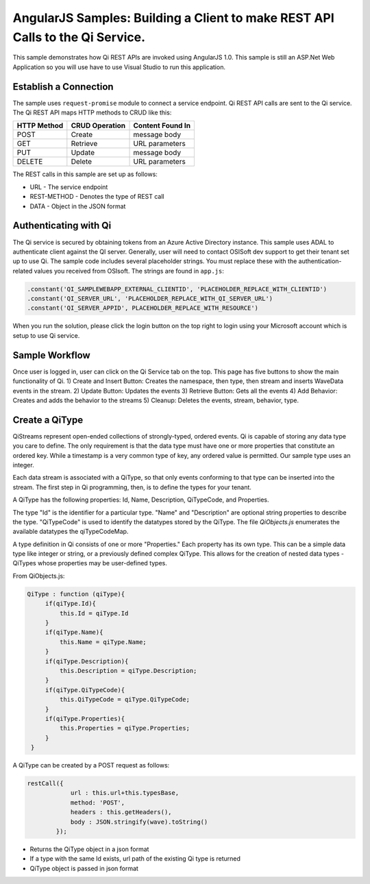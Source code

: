 AngularJS Samples: Building a Client to make REST API Calls to the Qi Service.
===============================================================================

This sample demonstrates how Qi REST APIs are invoked using AngularJS 1.0.
This sample is still an ASP.Net Web Application so you will use have to 
use Visual Studio to run this application.

Establish a Connection
----------------------

The sample uses ``request-promise`` module to connect a service
endpoint. Qi REST API calls are sent to the Qi service. The Qi REST API
maps HTTP methods to CRUD like this:

+---------------+------------------+--------------------+
| HTTP Method   | CRUD Operation   | Content Found In   |
+===============+==================+====================+
| POST          | Create           | message body       |
+---------------+------------------+--------------------+
| GET           | Retrieve         | URL parameters     |
+---------------+------------------+--------------------+
| PUT           | Update           | message body       |
+---------------+------------------+--------------------+
| DELETE        | Delete           | URL parameters     |
+---------------+------------------+--------------------+

The REST calls in this sample are set up as follows:

.. code:: javascript
				var deferred = $q.defer();

                $http({
                    url: 'URL',
                    method: 'REST-METHOD',
                    data: JSON.stringify(qiStream).toString()
                }).then(function (response) {
                    deferred.resolve(response);
                }, function (error) {
                    deferred.reject(error);
                });
                return deferred.promise;

-  URL - The service endpoint
-  REST-METHOD - Denotes the type of REST call
-  DATA - Object in the JSON format

Authenticating with Qi
------------------------------

The Qi service is secured by obtaining tokens from an Azure Active
Directory instance. This sample uses ADAL to authenticate client against
the QI server. Generally, user will need to contact OSISoft dev support
to get their tenant set up to use Qi. The sample code
includes several placeholder strings. You must replace these with the
authentication-related values you received from OSIsoft. The strings are
found in ``app.js``:

.. code:: javascript

		.constant('QI_SAMPLEWEBAPP_EXTERNAL_CLIENTID', 'PLACEHOLDER_REPLACE_WITH_CLIENTID')
		.constant('QI_SERVER_URL', 'PLACEHOLDER_REPLACE_WITH_QI_SERVER_URL')
		.constant('QI_SERVER_APPID', PLACEHOLDER_REPLACE_WITH_RESOURCE')


When you run the solution, please click the login button on the top right
to login using your Microsoft account which is setup to use Qi service.

Sample Workflow
------------------------------
Once user is logged in, user can click on the Qi Service tab on the top.
This page has five buttons to show the main functionality of Qi.
1) Create and Insert Button: Creates the namespace, then type, then stream and inserts
WaveData events in the stream.
2) Update Button: Updates the events 
3) Retrieve Button: Gets all the events
4) Add Behavior: Creates and adds the behavior to the streams
5) Cleanup: Deletes the events, stream, behavior, type.

Create a QiType
---------------

QiStreams represent open-ended collections of strongly-typed, ordered
events. Qi is capable of storing any data type you care to define. The
only requirement is that the data type must have one or more properties
that constitute an ordered key. While a timestamp is a very common type
of key, any ordered value is permitted. Our sample type uses an integer.

Each data stream is associated with a QiType, so that only events
conforming to that type can be inserted into the stream. The first step
in Qi programming, then, is to define the types for your tenant.

A QiType has the following properties: Id, Name, Description,
QiTypeCode, and Properties.

The type "Id" is the identifier for a particular type. "Name" and
"Description" are optional string properties to describe the type.
"QiTypeCode" is used to identify the datatypes stored by the QiType. The
file *QiObjects.js* enumerates the available datatypes the
qiTypeCodeMap.

A type definition in Qi consists of one or more "Properties." Each
property has its own type. This can be a simple data type like integer
or string, or a previously defined complex QiType. This allows for the
creation of nested data types - QiTypes whose properties may be
user-defined types.

From QiObjects.js:

.. code:: javascript

       QiType : function (qiType){
            if(qiType.Id){
                this.Id = qiType.Id
            }
            if(qiType.Name){
                this.Name = qiType.Name;
            }
            if(qiType.Description){
                this.Description = qiType.Description;
            }
            if(qiType.QiTypeCode){ 
                this.QiTypeCode = qiType.QiTypeCode;
            }
            if(qiType.Properties){
                this.Properties = qiType.Properties;
            }
        }

A QiType can be created by a POST request as follows:

.. code:: javascript

        restCall({
                    url : this.url+this.typesBase,
                    method: 'POST',
                    headers : this.getHeaders(),
                    body : JSON.stringify(wave).toString()
                });

-  Returns the QiType object in a json format
-  If a type with the same Id exists, url path of the existing Qi type
   is returned
-  QiType object is passed in json format

